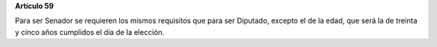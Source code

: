 **Artículo 59**

Para ser Senador se requieren los mismos requisitos que para ser
Diputado, excepto el de la edad, que será la de treinta y cinco años
cumplidos el día de la elección.
